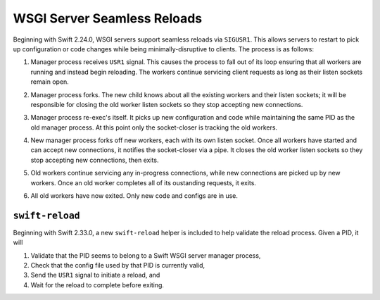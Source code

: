 WSGI Server Seamless Reloads
============================

Beginning with Swift 2.24.0, WSGI servers support seamless reloads via
``SIGUSR1``. This allows servers to restart to pick up configuration or
code changes while being minimally-disruptive to clients. The process
is as follows:

.. image:: images/reload_process_tree_1.svg

1. Manager process receives ``USR1`` signal. This causes the process to fall
   out of its loop ensuring that all workers are running and instead begin
   reloading. The workers continue servicing client requests as long as
   their listen sockets remain open.

.. image:: images/reload_process_tree_2.svg

2. Manager process forks. The new child knows about all the existing
   workers and their listen sockets; it will be responsible for closing
   the old worker listen sockets so they stop accepting new connections.

.. image:: images/reload_process_tree_3.svg

3. Manager process re-exec's itself. It picks up new configuration and
   code while maintaining the same PID as the old manager process. At
   this point only the socket-closer is tracking the old workers.

.. image:: images/reload_process_tree_4.svg

4. New manager process forks off new workers, each with its own listen
   socket. Once all workers have started and can accept new connections,
   it notifies the socket-closer via a pipe. It closes the old worker
   listen sockets so they stop accepting new connections, then exits.

.. image:: images/reload_process_tree_5.svg

5. Old workers continue servicing any in-progress connections, while new
   connections are picked up by new workers. Once an old worker completes
   all of its oustanding requests, it exits.

.. image:: images/reload_process_tree_6.svg

6. All old workers have now exited. Only new code and configs are in use.

``swift-reload``
----------------

Beginning with Swift 2.33.0, a new ``swift-reload`` helper is included
to help validate the reload process. Given a PID, it will

1. Validate that the PID seems to belong to a Swift WSGI server manager
   process,
2. Check that the config file used by that PID is currently valid,
3. Send the ``USR1`` signal to initiate a reload, and
4. Wait for the reload to complete before exiting.
